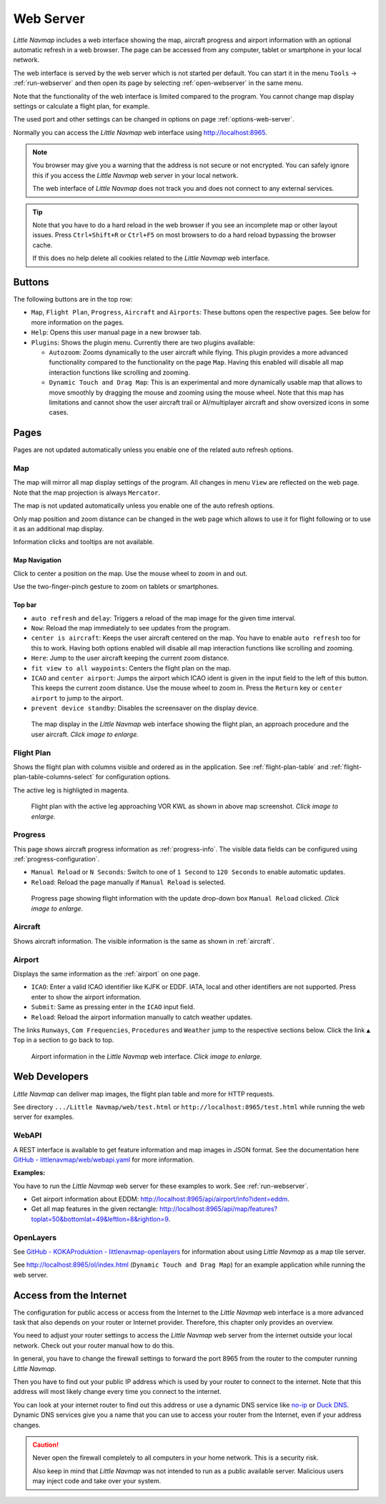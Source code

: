 ﻿Web Server
---------------------

*Little Navmap* includes a web interface showing the map,
aircraft progress and airport information with an optional automatic
refresh in a web browser. The page can be accessed from any computer,
tablet or smartphone in your local network.

The web interface is served by the web server which is not started per default.
You can start it in the menu ``Tools`` -> :ref:`run-webserver` and then open its
page by selecting :ref:`open-webserver` in the same menu.

Note that the functionality of the web interface is limited compared to the program.
You cannot change map display settings or calculate a flight plan, for example.

The used port and other settings can be changed in options on page :ref:`options-web-server`.

Normally you can access the *Little Navmap* web interface using `http://localhost:8965 <http://localhost:8965>`__.

.. note::

  You browser may give you a warning that the address is not secure or not encrypted.
  You can safely ignore this if you access the *Little Navmap* web server in your local network.

  The web interface of *Little Navmap* does not track you and does not connect to any external services.

.. tip::

  Note that you have to do a hard reload in the web browser if you see an
  incomplete map or other layout issues. Press ``Ctrl+Shift+R`` or ``Ctrl+F5`` on
  most browsers to do a hard reload bypassing the browser cache.

  If this does no help delete all cookies related to the *Little Navmap* web interface.

Buttons
~~~~~~~~~~~~~~~~~~~~~~~~~~~

The following buttons are in the top row:

- ``Map``, ``Flight Plan``, ``Progress``, ``Aircraft`` and ``Airports``:
  These buttons open the respective pages. See below for more information on the pages.
- ``Help``: Opens this user manual page in a new browser tab.
- ``Plugins``: Shows the plugin menu. Currently there are two plugins available:

  - ``Autozoom``: Zooms dynamically to the user aircraft while flying. This plugin provides a more advanced
    functionality compared to the functionality on the page ``Map``.
    Having this enabled will disable all map interaction functions like scrolling and zooming.
  - ``Dynamic Touch and Drag Map``: This is an experimental and more dynamically usable map that allows to move smoothly by
    dragging the mouse and zooming using the mouse wheel. Note that this map has limitations and
    cannot show the user aircraft trail or AI/multiplayer aircraft and show oversized icons in some cases.

Pages
~~~~~~~~~~~~~~~~~~~~~~~~~~~

Pages are not updated automatically unless you enable one of the related auto refresh options.

Map
^^^^^^^^^^^^^^^^^^^^^^^^^^^^^^

The map will mirror all map display settings of the
program. All changes in menu ``View`` are reflected on the web page. Note that the map projection is always ``Mercator``.

The map is not updated automatically unless you enable one of the auto refresh options.

Only map position and zoom distance can be changed in the web page which allows to use it for
flight following or to use it as an additional map display.

Information clicks and tooltips are not available.

Map Navigation
''''''''''''''

Click to center a position on the map.
Use the mouse wheel to zoom in and out.

Use the two-finger-pinch gesture to zoom on tablets or smartphones.

Top bar
'''''''''''''''''''''

- ``auto refresh`` and ``delay``: Triggers a reload of the map image for the given time interval.
- ``Now``: Reload the map immediately to see updates from the program.
- ``center is aircraft``: Keeps the user aircraft centered on the map.
  You have to enable ``auto refresh`` too for this to work.
  Having both options enabled will disable all map interaction functions like scrolling and zooming.
- ``Here``: Jump to the user aircraft keeping the current zoom distance.
- ``fit view to all waypoints``: Centers the flight plan on the map.
- ``ICAO`` and ``center airport``: Jumps the airport which ICAO ident is given in the
  input field to the left of this button. This keeps the current zoom distance.
  Use the mouse wheel to zoom in.
  Press the ``Return`` key or ``center airport`` to jump to the airport.
- ``prevent device standby``: Disables the screensaver on the display device.

.. figure:: ../images/web_map.jpg
  :scale: 50%

  The map display in the *Little Navmap* web interface showing the
  flight plan, an approach procedure and the user aircraft. *Click image to enlarge.*

Flight Plan
^^^^^^^^^^^^^^^^^^^^^^^^^^^^^^

Shows the flight plan with columns visible and ordered as in the
application. See :ref:`flight-plan-table` and :ref:`flight-plan-table-columns-select`
for configuration options.

The active leg is highligted in magenta.

.. figure:: ../images/web_plan.jpg
  :scale: 50%

  Flight plan with the active leg approaching VOR KWL as shown in above map screenshot.
  *Click image to enlarge.*

Progress
^^^^^^^^^^^^^^^^^^^^^^^^^^^^^^

This page shows aircraft progress information as :ref:`progress-info`. The visible data fields can
be configured using :ref:`progress-configuration`.

- ``Manual Reload`` or ``N Seconds``: Switch to one of ``1 Second`` to ``120 Seconds`` to enable automatic updates.
- ``Reload``: Reload the page manually if ``Manual Reload`` is selected.

.. figure:: ../images/web_progress.jpg
  :scale: 50%

  Progress page showing flight information with the update drop-down box ``Manual Reload`` clicked. *Click image to enlarge.*

Aircraft
^^^^^^^^^^^^^^^^^^^^^^^^^^^^^^

Shows aircraft information. The visible information is the same as shown in :ref:`aircraft`.

Airport
^^^^^^^^^^^^^^^^^^^^^^^^^^^^^^

Displays the same information as the :ref:`airport` on one page.

- ``ICAO``: Enter a valid ICAO identifier like KJFK or EDDF.
  IATA, local and other identifiers are not supported. Press enter to show the airport information.
- ``Submit``: Same as pressing enter in the ``ICAO`` input field.
- ``Reload``: Reload the airport information manually to catch weather updates.

The links ``Runways``, ``Com Frequencies``, ``Procedures`` and
``Weather`` jump to the respective sections below. Click the link
``▲ Top`` in a section to go back to top.

.. figure:: ../images/web_airports.jpg
  :scale: 50%

  Airport information in the *Little Navmap* web interface. *Click image to enlarge.*

Web Developers
~~~~~~~~~~~~~~

*Little Navmap* can deliver map images, the flight plan table and more for
HTTP requests.

See directory ``.../Little Navmap/web/test.html`` or
``http://localhost:8965/test.html`` while running the web server for
examples.


WebAPI
^^^^^^^^^^^^^^^^^^^^^^^^^^^^^^

A REST interface is available to get feature information and map images in JSON format.
See the documentation here
`GitHub - littlenavmap/web/webapi.yaml <https://github.com/albar965/littlenavmap/blob/release/3.0/web/webapi.yaml>`__
for more information.

**Examples:**

You have to run the *Little Navmap* web server for these examples to work. See :ref:`run-webserver`.

-  Get airport information about EDDM: `http://localhost:8965/api/airport/info?ident=eddm <http://localhost:8965/api/airport/info?ident=eddm>`__.
-  Get all map features in the given rectangle: `http://localhost:8965/api/map/features?toplat=50&bottomlat=49&leftlon=8&rightlon=9 <http://localhost:8965/api/map/features?toplat=50&bottomlat=49&leftlon=8&rightlon=9>`__.


OpenLayers
^^^^^^^^^^^^^^^^^^^^^^^^^^^^^^

See
`GitHub - KOKAProduktion - littlenavmap-openlayers <https://github.com/KOKAProduktion/littlenavmap-openlayers>`__ for information about using *Little Navmap*
as a map tile server.

See `http://localhost:8965/ol/index.html <http://localhost:8965/ol/index.html>`__
(``Dynamic Touch and Drag Map``) for an example application while running the web server.


Access from the Internet
~~~~~~~~~~~~~~~~~~~~~~~~~~~~~

The configuration for public access or access from the Internet to the *Little Navmap* web interface
is a more advanced task that also depends on your router or Internet provider.
Therefore, this chapter only provides an overview.

You need to adjust your router settings to access the *Little Navmap* web server from the internet
outside your local network. Check out your router manual how to do this.

In general, you have to change the firewall settings to forward the port
8965 from the router to the computer running *Little Navmap*.

Then you have to find out your public IP address which is used by your router to connect to the internet.
Note that this address will most likely change every time you connect to the internet.

You can look at your internet router to find out this address or use a dynamic
DNS service like `no-ip <https://www.noip.com>`__ or `Duck DNS <https://www.duckdns.org>`__.
Dynamic DNS services give you a name that you can use to access your router from the Internet, even if your address changes.

.. caution::

  Never open the firewall completely to all computers in your home network. This is a security risk.

  Also keep in mind that *Little Navmap* was not intended to run as a public available server.
  Malicious users may inject code and take over your system.

